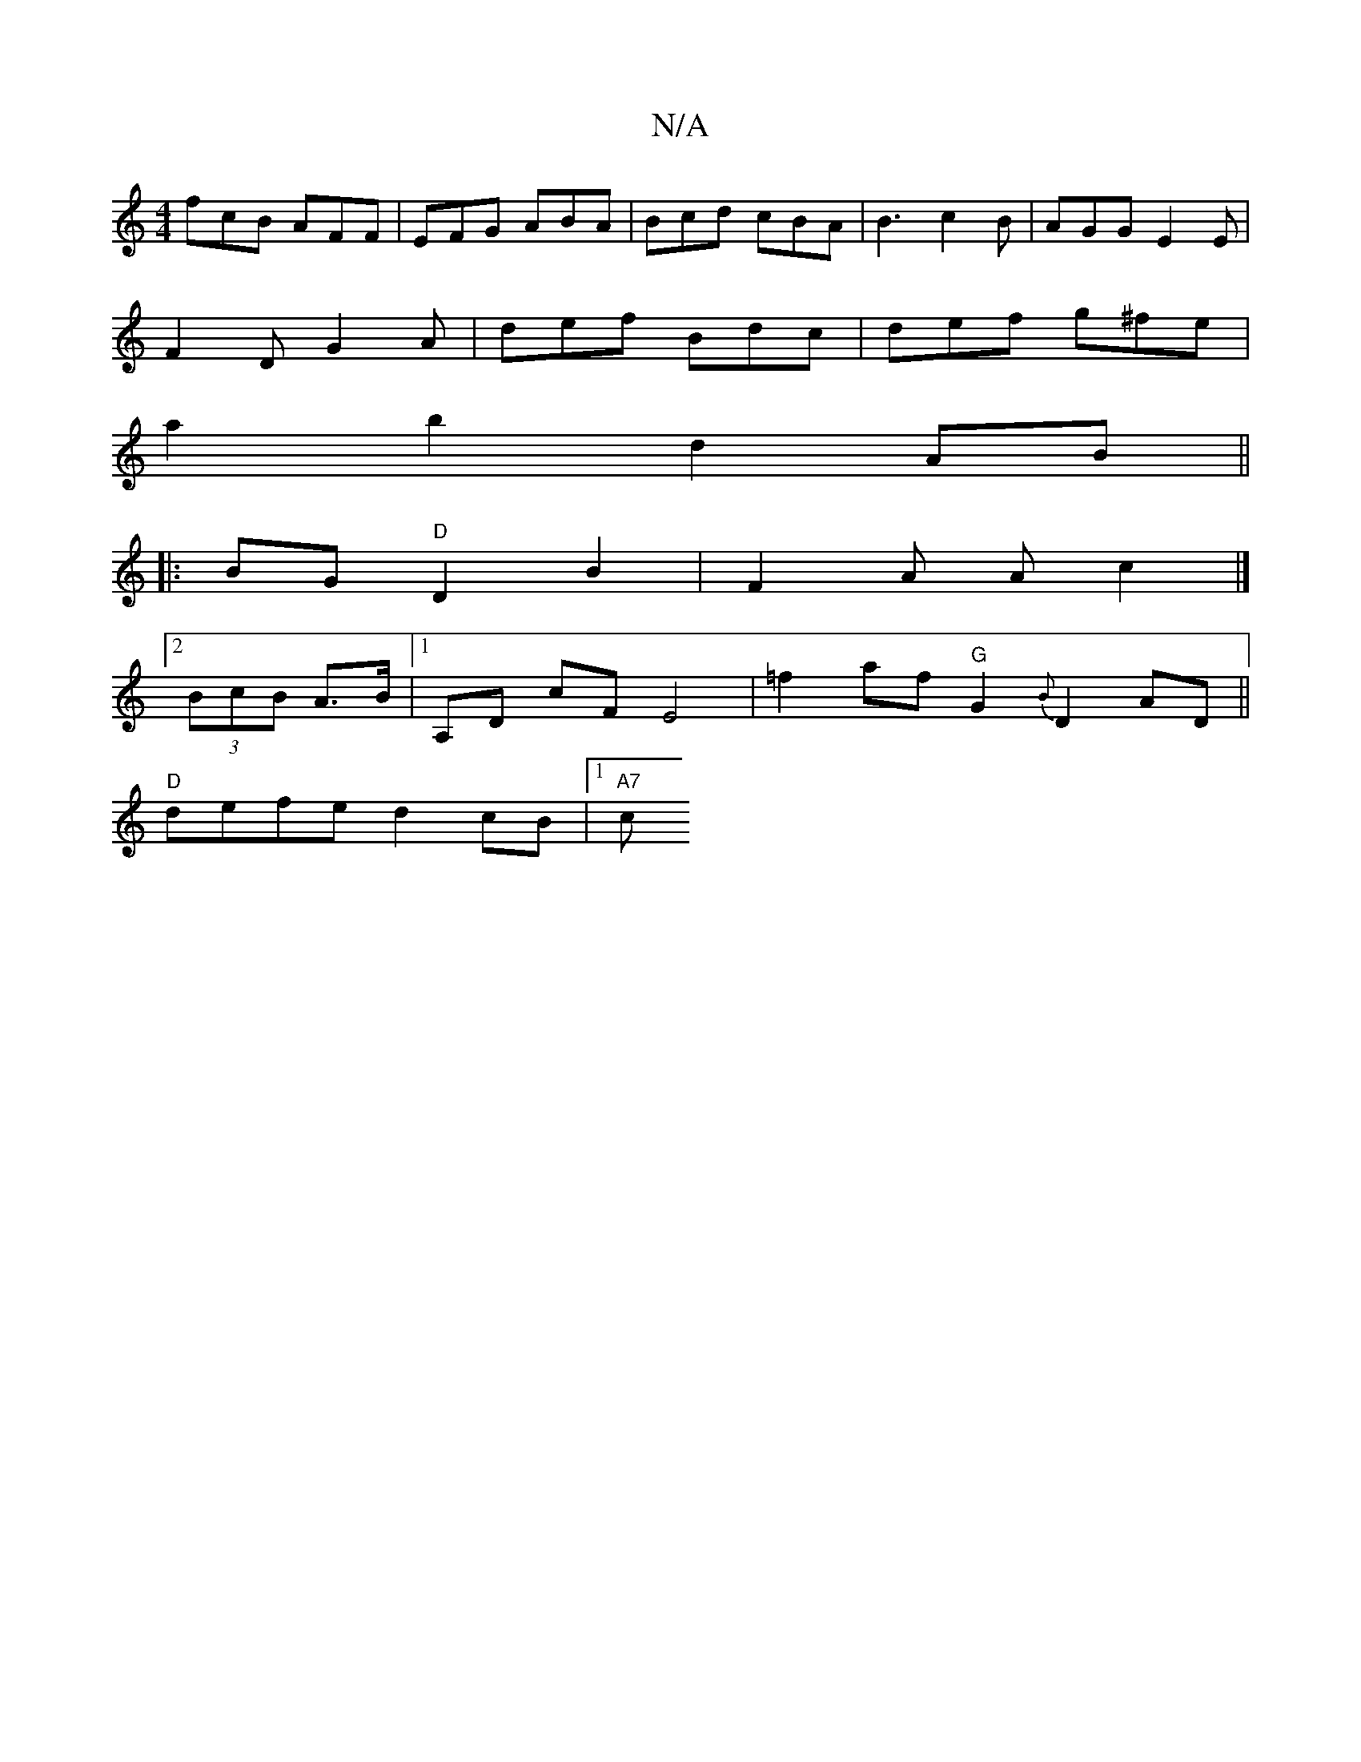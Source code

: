 X:1
T:N/A
M:4/4
R:N/A
K:Cmajor
 fcB AFF | EFG ABA | Bcd cBA | B3 c2 B | AGG E2 E |
F2 D G2A | def Bdc | def g^fe |
a2 b2 d2 AB ||
|: BG "D"D2 B2 | F2A A c2 |]
[2 (3BcB A>B |1 A,D cF E4|-=f2 af "G"G2 {B}D2AD ||
"D"defe d2cB |1 "A7"c